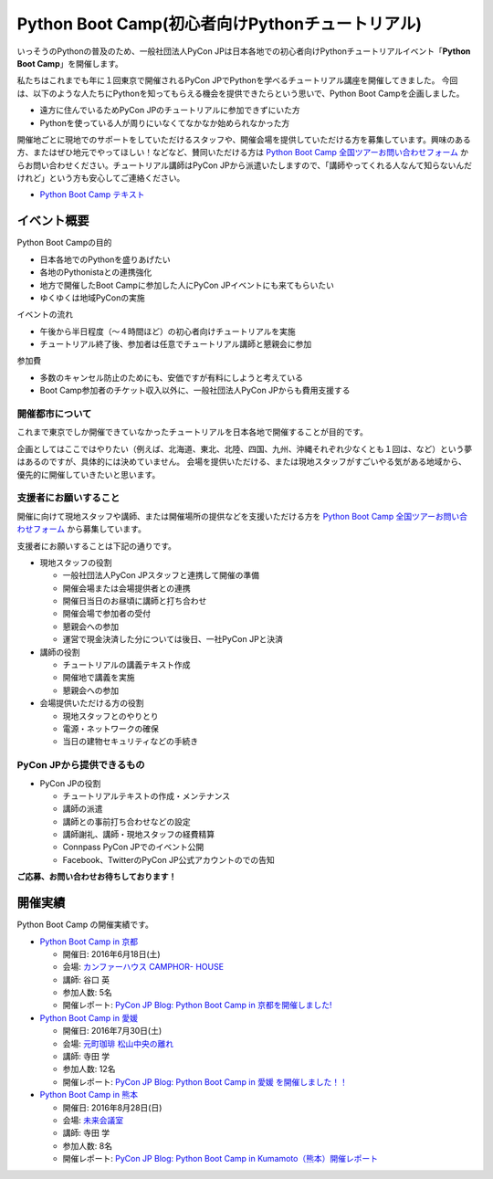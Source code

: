 ================================================
Python Boot Camp(初心者向けPythonチュートリアル)
================================================

いっそうのPythonの普及のため、一般社団法人PyCon JPは日本各地での初心者向けPythonチュートリアルイベント「**Python Boot Camp**」を開催します。

私たちはこれまでも年に１回東京で開催されるPyCon JPでPythonを学べるチュートリアル講座を開催してきました。
今回は、以下のような人たちにPythonを知ってもらえる機会を提供できたらという思いで、Python Boot Campを企画しました。

- 遠方に住んでいるためPyCon JPのチュートリアルに参加できずにいた方
- Pythonを使っている人が周りにいなくてなかなか始められなかった方

開催地ごとに現地でのサポートをしていただけるスタッフや、開催会場を提供していただける方を募集しています。興味のある方、またはぜひ地元でやってほしい！などなど、賛同いただける方は `Python Boot Camp 全国ツアーお問い合わせフォーム`_ からお問い合わせください。チュートリアル講師はPyCon JPから派遣いたしますので、「講師やってくれる人なんて知らないんだけれど」という方も安心してご連絡ください。

.. _Python Boot Camp 全国ツアーお問い合わせフォーム: https://docs.google.com/forms/d/1IANh21fievi_lyyQyL8II66RSxlVuHBdAhr05C1qv9c/viewform

- `Python Boot Camp テキスト <http://bootcamp-text.readthedocs.io/>`_

イベント概要
============

Python Boot Campの目的

- 日本各地でのPythonを盛りあげたい
- 各地のPythonistaとの連携強化
- 地方で開催したBoot Campに参加した人にPyCon JPイベントにも来てもらいたい
- ゆくゆくは地域PyConの実施

イベントの流れ

- 午後から半日程度（〜４時間ほど）の初心者向けチュートリアルを実施
- チュートリアル終了後、参加者は任意でチュートリアル講師と懇親会に参加

参加費

- 多数のキャンセル防止のためにも、安価ですが有料にしようと考えている
- Boot Camp参加者のチケット収入以外に、一般社団法人PyCon JPからも費用支援する


開催都市について
----------------

これまで東京でしか開催できていなかったチュートリアルを日本各地で開催することが目的です。

企画としてはここではやりたい（例えば、北海道、東北、北陸、四国、九州、沖縄それぞれ少なくとも１回は、など）という夢はあるのですが、具体的には決めていません。
会場を提供いただける、または現地スタッフがすごいやる気がある地域から、優先的に開催していきたいと思います。


支援者にお願いすること
----------------------

開催に向けて現地スタッフや講師、または開催場所の提供などを支援いただける方を `Python Boot Camp 全国ツアーお問い合わせフォーム`_ から募集しています。

支援者にお願いすることは下記の通りです。

- 現地スタッフの役割

  - 一般社団法人PyCon JPスタッフと連携して開催の準備
  - 開催会場または会場提供者との連携
  - 開催日当日のお昼頃に講師と打ち合わせ
  - 開催会場で参加者の受付
  - 懇親会への参加
  - 運営で現金決済した分については後日、一社PyCon JPと決済

- 講師の役割

  - チュートリアルの講義テキスト作成
  - 開催地で講義を実施
  - 懇親会への参加

- 会場提供いただける方の役割

  - 現地スタッフとのやりとり
  - 電源・ネットワークの確保
  - 当日の建物セキュリティなどの手続き

PyCon JPから提供できるもの
--------------------------

- PyCon JPの役割

  - チュートリアルテキストの作成・メンテナンス
  - 講師の派遣
  - 講師との事前打ち合わせなどの設定
  - 講師謝礼、講師・現地スタッフの経費精算
  - Connpass PyCon JPでのイベント公開
  - Facebook、TwitterのPyCon JP公式アカウントのでの告知


**ご応募、お問い合わせお待ちしております！**

開催実績
========
Python Boot Camp の開催実績です。

- `Python Boot Camp in 京都 <http://pyconjp.connpass.com/event/33014/>`_

  - 開催日: 2016年6月18日(土)
  - 会場: `カンファーハウス CAMPHOR- HOUSE <https://camph.net/>`_
  - 講師: 谷口 英
  - 参加人数: 5名
  - 開催レポート: `PyCon JP Blog: Python Boot Camp in 京都を開催しました! <http://pyconjp.blogspot.jp/2016/06/python-boot-camp-in-kyoto.html>`_

- `Python Boot Camp in 愛媛 <http://pyconjp.connpass.com/event/34564/>`_

  - 開催日: 2016年7月30日(土)
  - 会場: `元町珈琲 松山中央の離れ <http://motomachi-coffee.jp/map/matsuyamachuou/>`_
  - 講師: 寺田 学
  - 参加人数: 12名
  - 開催レポート: `PyCon JP Blog: Python Boot Camp in 愛媛 を開催しました！！ <http://pyconjp.blogspot.jp/2016/07/python-boot-camp-in.html>`_

- `Python Boot Camp in 熊本 <http://pyconjp.connpass.com/event/36773/>`_

  - 開催日: 2016年8月28日(日)
  - 会場: `未来会議室 <http://mirai-k.or.jp/access/>`_
  - 講師: 寺田 学
  - 参加人数: 8名
  - 開催レポート: `PyCon JP Blog: Python Boot Camp in Kumamoto（熊本）開催レポート <http://pyconjp.blogspot.jp/2016/08/python-boot-camp-in-kumamoto.html>`_
